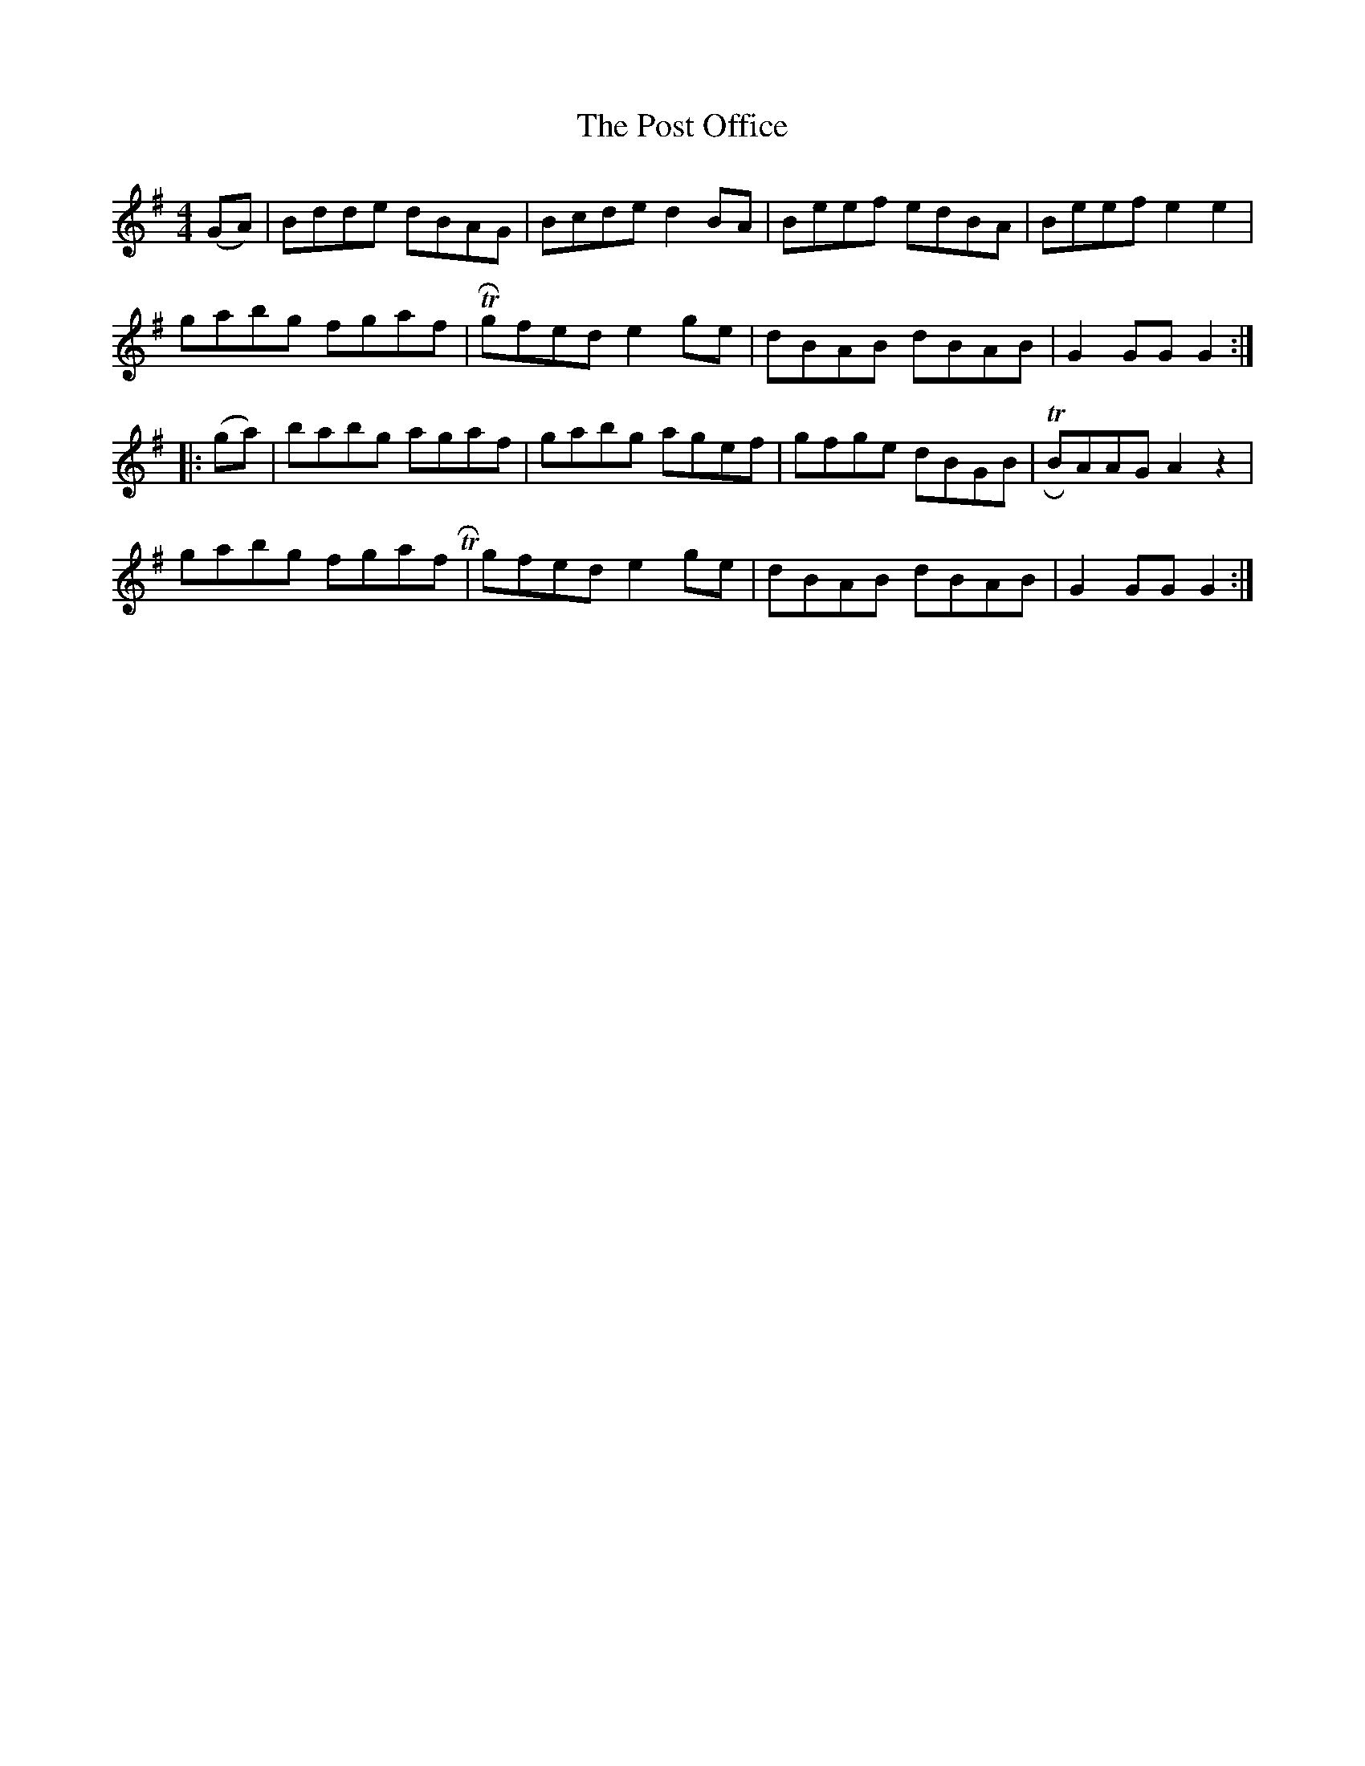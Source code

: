 X: 1
T: Post Office, The
Z: skinnyman
S: https://thesession.org/tunes/15256#setting28404
R: hornpipe
M: 4/4
L: 1/8
K: Gmaj
(GA)|Bdde dBAG|Bcde d2BA|Beef edBA|Beef e2e2|
gabg fgaf| TRgfed e2ge|dBAB dBAB|G2GG G2:|
|:(ga)|babg agaf|gabg agef|gfge dBGB| TRBAAG A2 z2|
gabg fgaf TR|gfed e2ge|dBAB dBAB|G2 GG G2:|
